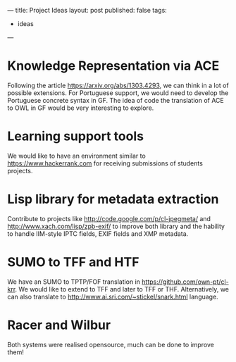---
title: Project Ideas
layout: post
published: false
tags:
 - ideas
---
#+PROPERTY: cache yes
#+PROPERTY: results output
#+OPTIONS: toc:nil
#+PROPERTY: exports both

* Knowledge Representation via ACE

Following the article https://arxiv.org/abs/1303.4293, we can think in
a lot of possible extensions. For Portuguese support, we would need to
develop the Portuguese concrete syntax in GF. The idea of code the
translation of ACE to OWL in GF would be very interesting to explore.

* Learning support tools

We would like to have an environment similar to
https://www.hackerrank.com for receiving submissions of students
projects.

* Lisp library for metadata extraction 

Contribute to projects like http://code.google.com/p/cl-jpegmeta/ and
http://www.xach.com/lisp/zpb-exif/ to improve both library and the
hability to handle IIM-style IPTC fields, EXIF fields and XMP
metadata.

* SUMO to TFF and HTF 

We have an SUMO to TPTP/FOF translation in
https://github.com/own-pt/cl-krr. We would like to extend to TFF and
later to TFF or THF. Alternatively, we can also translate to
http://www.ai.sri.com/~stickel/snark.html language.

* Racer and Wilbur

Both systems were realised opensource, much can be done to improve
them!
